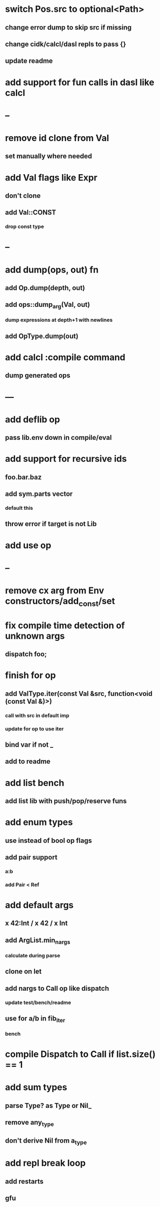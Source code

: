 * switch Pos.src to optional<Path>
** change error dump to skip src if missing
** change cidk/calcl/dasl repls to pass {}
** update readme
* add support for fun calls in dasl like calcl
* --
* remove id clone from Val
** set manually where needed
* add Val flags like Expr
** don't clone
** add Val::CONST
*** drop const type
* --
* add dump(ops, out) fn
** add Op.dump(depth, out)
** add ops::dump_arg(Val, out)
*** dump expressions at depth+1 with newlines
** add OpType.dump(out)
* add calcl :compile command
** dump generated ops
* ---
* add deflib op
** pass lib.env down in compile/eval
* add support for recursive ids
** foo.bar.baz
** add sym.parts vector
*** default this
** throw error if target is not Lib
* add use op
* --
* remove cx arg from Env constructors/add_const/set
* fix compile time detection of unknown args
** dispatch foo;
* finish for op
** add ValType.iter(const Val &src, function<void (const Val &)>)
*** call with src in default imp
*** update for op to use iter
** bind var if not _
** add to readme
* add list bench
** add list lib with push/pop/reserve funs
* add enum types
** use instead of bool op flags
** add pair support
*** a:b
*** add Pair < Ref
* add default args
** x 42:Int / x 42 / x Int
** add ArgList.min_nargs
*** calculate during parse
** clone on let
** add nargs to Call op like dispatch
*** update test/bench/readme
** use for a/b in fib_iter
*** bench
* compile Dispatch to Call if list.size() == 1
* add sum types
** parse Type? as Type or Nil_
** remove any_type
** don't derive Nil from a_type
* add repl break loop
** add restarts
** gfu
* add anon fun support
** push on stack from Defun if nil id
* add Fun.rets (Rets)
** match stack if cx.debug
* add recall op type check/reuse args
** default F T
** call in new frame if reuse=F
